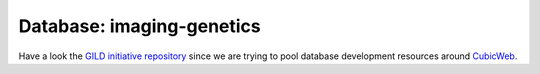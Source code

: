 Database: imaging-genetics 
==========================

Have a look the `GILD initiative repository`_ since we are trying to pool database development resources around CubicWeb_.

.. _`GILD initiative repository`: https://github.com/neurospin/gild/
.. _CubicWeb: http://www.cubicweb.org/

